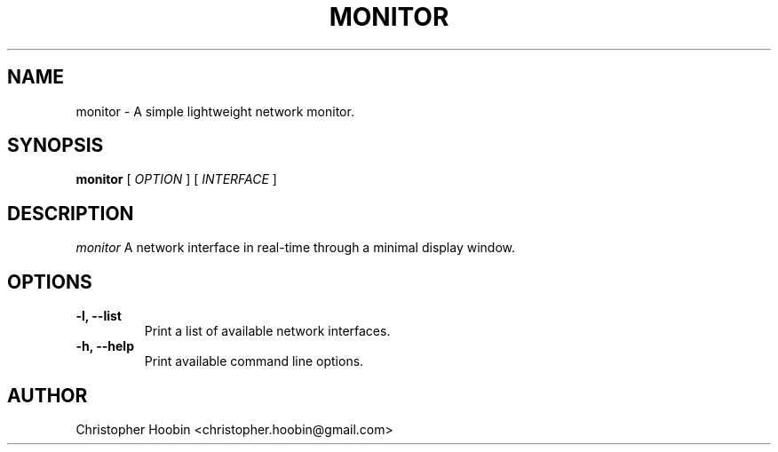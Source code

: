 .TH MONITOR 1 "10 June 2012"
.SH NAME
monitor \- A simple lightweight network monitor.
.SH SYNOPSIS
.B monitor
[
.I OPTION
] [
.I INTERFACE
]
.SH DESCRIPTION
.I monitor
A network interface in real-time through a minimal display window.
.SH OPTIONS
.TP
.B \-l, \-\-list
Print a list of available network interfaces.
.TP
.B \-h, \-\-help
Print available command line options.
.SH AUTHOR
Christopher Hoobin <christopher.hoobin@gmail.com>
.LP
